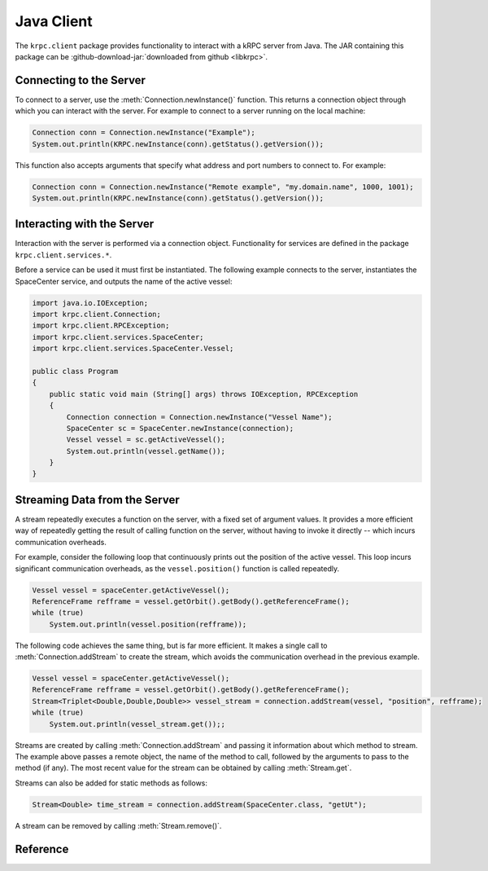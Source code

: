 .. default-domain:: java

Java Client
===========

The ``krpc.client`` package provides functionality to interact with a kRPC
server from Java. The JAR containing this package can be
:github-download-jar:`downloaded from github <libkrpc>`.

Connecting to the Server
------------------------

To connect to a server, use the :meth:`Connection.newInstance()` function. This returns a
connection object through which you can interact with the server. For example to
connect to a server running on the local machine:

.. code-block:: java

   Connection conn = Connection.newInstance("Example");
   System.out.println(KRPC.newInstance(conn).getStatus().getVersion());

This function also accepts arguments that specify what address and port numbers
to connect to. For example:

.. code-block:: java

   Connection conn = Connection.newInstance("Remote example", "my.domain.name", 1000, 1001);
   System.out.println(KRPC.newInstance(conn).getStatus().getVersion());

Interacting with the Server
---------------------------

Interaction with the server is performed via a connection object. Functionality
for services are defined in the package ``krpc.client.services.*``.

Before a service can be used it must first be instantiated. The following
example connects to the server, instantiates the SpaceCenter service, and
outputs the name of the active vessel:

.. code-block:: java

   import java.io.IOException;
   import krpc.client.Connection;
   import krpc.client.RPCException;
   import krpc.client.services.SpaceCenter;
   import krpc.client.services.SpaceCenter.Vessel;

   public class Program
   {
       public static void main (String[] args) throws IOException, RPCException
       {
           Connection connection = Connection.newInstance("Vessel Name");
           SpaceCenter sc = SpaceCenter.newInstance(connection);
           Vessel vessel = sc.getActiveVessel();
           System.out.println(vessel.getName());
       }
   }

Streaming Data from the Server
------------------------------

A stream repeatedly executes a function on the server, with a fixed set of
argument values. It provides a more efficient way of repeatedly getting the
result of calling function on the server, without having to invoke it directly
-- which incurs communication overheads.

For example, consider the following loop that continuously prints out the
position of the active vessel. This loop incurs significant communication
overheads, as the ``vessel.position()`` function is called repeatedly.

.. code-block:: java

   Vessel vessel = spaceCenter.getActiveVessel();
   ReferenceFrame refframe = vessel.getOrbit().getBody().getReferenceFrame();
   while (true)
       System.out.println(vessel.position(refframe));

The following code achieves the same thing, but is far more efficient. It makes
a single call to :meth:`Connection.addStream` to create the stream, which avoids
the communication overhead in the previous example.

.. code-block:: java

   Vessel vessel = spaceCenter.getActiveVessel();
   ReferenceFrame refframe = vessel.getOrbit().getBody().getReferenceFrame();
   Stream<Triplet<Double,Double,Double>> vessel_stream = connection.addStream(vessel, "position", refframe);
   while (true)
       System.out.println(vessel_stream.get());;

Streams are created by calling :meth:`Connection.addStream` and passing it
information about which method to stream. The example above passes a remote
object, the name of the method to call, followed by the arguments to pass to the
method (if any). The most recent value for the stream can be obtained by calling
:meth:`Stream.get`.

Streams can also be added for static methods as follows:

.. code-block:: java

   Stream<Double> time_stream = connection.addStream(SpaceCenter.class, "getUt");

A stream can be removed by calling :meth:`Stream.remove()`.

Reference
---------

.. package:: krpc.client

.. type:: class Connection

   This class provides the interface for communicating with the server.

   .. method:: static Connection newInstance()
   .. method:: static Connection newInstance(String name)
   .. method:: static Connection newInstance(String name, String address)
   .. method:: static Connection newInstance(String name, String address, int rpcPort, int streamPort)
   .. method:: static Connection newInstance(String name, InetAddress address)
   .. method:: static Connection newInstance(String name, InetAddress address, int rpcPort, int streamPort)

      Create a connection to the server, using the given connection details.

      :param String name: A descriptive name for the connection. This is passed to
                          the server and appears, for example, in the client
                          connection dialog on the in-game server window.
      :param String address: The address of the server to connect to. Can either be
                             a hostname, an IP address as a string or an
                             InetAddress object. Defaults to '127.0.0.1'.
      :param int rpc_port: The port number of the RPC Server. Defaults to 50000.
      :param int stream_port: The port number of the Stream Server. Defaults
                              to 50001.

  .. method:: void close()

      Close the connection.

  .. method:: Stream<T> addStream(Class<?> clazz, String method, Object... args)

     Create a stream for a static method call to the given class.

  .. method:: Stream<T> addStream(RemoteObject instance, String method, Object... args)

     Create a stream for a method call to the given remote object.

.. type:: class Stream<T>

   A stream object.

   .. method:: T get()

      Get the most recent value for the stream.

   .. method:: void remove()

      Remove the stream from the server.

.. type:: abstract class RemoteObject

   The abstract base class for all remote objects.
